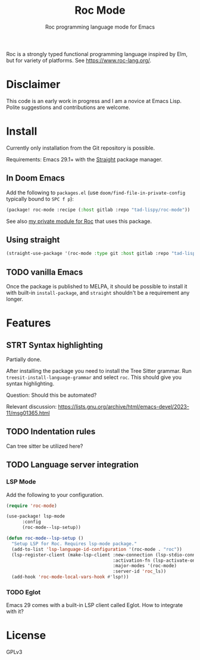 #+title: Roc Mode
#+subtitle: Roc programming language mode for Emacs

Roc is a strongly typed functional programming language inspired by Elm, but for variety of platforms. See https://www.roc-lang.org/.


* Disclaimer

This code is an early work in progress and I am a novice at Emacs Lisp. Polite suggestions and contributions are welcome.

* Install

Currently only installation from the Git repository is possible.

Requirements: Emacs 29.1+ with the [[https://github.com/radian-software/straight.el][Straight]] package manager.

** In Doom Emacs

Add the following to ~packages.el~ (use ~doom/find-file-in-private-config~ typically bound to ~SPC f p~):

#+begin_src emacs-lisp :noeval
(package! roc-mode :recipe (:host gitlab :repo "tad-lispy/roc-mode"))
#+end_src

See also [[https://gitlab.com/tad-lispy/nixos-configuration/-/tree/main/doom-emacs/modules/lang/roc][my private module for Roc]] that uses this package.

** Using straight

#+begin_src emacs-lisp
(straight-use-package '(roc-mode :type git :host gitlab :repo "tad-lispy/roc-mode"))
#+end_src

** TODO vanilla Emacs

Once the package is published to MELPA, it should be possible to install it with built-in ~install-package~, and ~straight~ shouldn't be a requirement any longer.

* Features

** STRT Syntax highlighting

Partially done.

After installing the package you need to install the Tree Sitter grammar. Run ~treesit-install-language-grammar~ and select ~roc~. This should give you syntax highlighting.

Question: Should this be automated?

Relevant discussion: https://lists.gnu.org/archive/html/emacs-devel/2023-11/msg01365.html

** TODO Indentation rules

Can tree sitter be utilized here?

** TODO Language server integration

*** LSP Mode

Add the following to your configuration.

#+begin_src emacs-lisp :noeval
(require 'roc-mode)

(use-package! lsp-mode
      :config
      (roc-mode--lsp-setup))

(defun roc-mode--lsp-setup ()
  "Setup LSP for Roc. Requires lsp-mode package."
  (add-to-list 'lsp-language-id-configuration '(roc-mode . "roc"))
  (lsp-register-client (make-lsp-client :new-connection (lsp-stdio-connection "roc_ls")
                                        :activation-fn (lsp-activate-on "roc")
                                        :major-modes '(roc-mode)
                                        :server-id 'roc_ls))
  (add-hook 'roc-mode-local-vars-hook #'lsp!))
#+end_src

*** TODO Eglot

Emacs 29 comes with a built-in LSP client called Eglot. How to integrate with it?


* License

GPLv3

